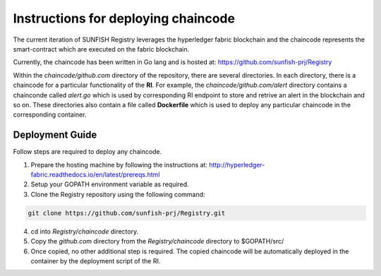 ###############################################################
Instructions for deploying chaincode
###############################################################

The current iteration of SUNFISH Registry leverages the hyperledger fabric blockchain and the chaincode represents the smart-contract which are executed on the fabric blockchain.

Currently, the chaincode has been written in Go lang and is hosted at: https://github.com/sunfish-prj/Registry

Within the *chaincode/github.com* directory of the repository, there are several directories. In each directory, there is a chaincode for a particular functionality of the **RI**. For example, the *chaincode/github.com/alert* directory contains a chainconde called *alert.go* which is used by corresponding RI endpoint to store and retrive an alert in the blockchain and so on. These directories also contain a file called **Dockerfile** which is used to deploy any particular chaincode in the corresponding container.

Deployment Guide
------------------

Follow steps are required to deploy any chaincode.

1. Prepare the hosting machine by following the instructions at: http://hyperledger-fabric.readthedocs.io/en/latest/prereqs.html

2. Setup your GOPATH environment variable as required.

3. Clone the Registry repository using the following command:

.. code-block:: bash

	git clone https://github.com/sunfish-prj/Registry.git

4. cd into *Registry/chaincode* directory.

5. Copy the *github.com* directory from the *Registry/chaincode* directory to $GOPATH/src/

6. Once copied, no other additional step is required. The copied chaincode will be automatically deployed in the container by the deployment script of the RI.

